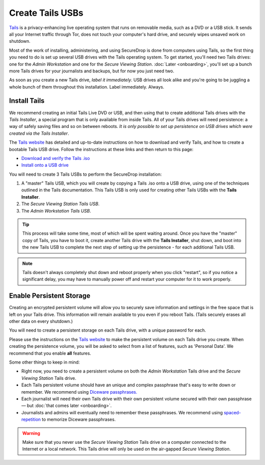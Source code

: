 Create Tails USBs
=================

`Tails <https://tails.boum.org>`__ is a privacy-enhancing live operating
system that runs on removable media, such as a DVD or a USB stick. It
sends all your Internet traffic through Tor, does not touch your
computer's hard drive, and securely wipes unsaved work on shutdown.

Most of the work of installing, administering, and using SecureDrop is
done from computers using Tails, so the first thing you need to do is
set up several USB drives with the Tails operating system. To get
started, you'll need two Tails drives: one for the *Admin Workstation*
and one for the *Secure Viewing Station*. :doc:`Later <onboarding>`,
you'll set up a bunch more Tails drives for your journalists and
backups, but for now you just need two.

As soon as you create a new Tails drive, *label it immediately*. USB
drives all look alike and you're going to be juggling a whole bunch of
them throughout this installation. Label immediately. Always.

Install Tails
-------------

We recommend creating an initial Tails Live DVD or USB, and then using
that to create additional Tails drives with the *Tails Installer*, a
special program that is only available from inside Tails. All of your
Tails drives will need persistence: a way of safely saving files and so
on between reboots. *It is only possible to set up persistence on USB
drives which were created via the Tails Installer*.

The `Tails website <https://tails.boum.org/>`__ has detailed and
up-to-date instructions on how to download and verify Tails, and how to
create a bootable Tails USB drive. Follow the instructions at these
links and then return to this page:

-  `Download and verify the Tails
   .iso <https://tails.boum.org/download/index.en.html>`__
-  `Install onto a USB
   drive <https://tails.boum.org/doc/first_steps/installation/index.en.html>`__

You will need to create 3 Tails USBs to perform the SecureDrop installation:

#. A "master" Tails USB, which you will create by copying a Tails .iso
   onto a USB drive, using one of the techniques outlined in the Tails
   documentation. This Tails USB is only used for creating other Tails
   USBs with the **Tails Installer**.
#. The *Secure Viewing Station Tails USB*.
#. The *Admin Workstation Tails USB*.

.. tip:: This process will take some time, most of which will be spent
	 waiting around. Once you have the "master" copy of Tails, you
	 have to boot it, create another Tails drive with the **Tails
	 Installer**, shut down, and boot into the new Tails USB to
	 complete the next step of setting up the persistence - for
	 each additional Tails USB.

.. note:: Tails doesn't always completely shut down and reboot
	  properly when you click "restart", so if you notice a
	  significant delay, you may have to manually power off and
	  restart your computer for it to work properly.

Enable Persistent Storage
-------------------------

Creating an encrypted persistent volume will allow you to securely save
information and settings in the free space that is left on your Tails
drive. This information will remain available to you even if you reboot
Tails. (Tails securely erases all other data on every shutdown.)

You will need to create a persistent storage on each Tails drive, with a
unique password for each.

Please use the instructions on the `Tails website
<https://tails.boum.org/doc/first_steps/persistence/index.en.html>`__
to make the persistent volume on each Tails drive you create. When
creating the persistence volume, you will be asked to select from a
list of features, such as 'Personal Data'. We recommend that you
enable **all** features.

Some other things to keep in mind:

-  Right now, you need to create a persistent volume on both the *Admin
   Workstation* Tails drive and the *Secure Viewing Station* Tails
   drive.

-  Each Tails persistent volume should have an unique and complex
   passphrase that's easy to write down or remember. We recommend using
   `Diceware
   passphrases.
   <https://theintercept.com/2015/03/26/passphrases-can-memorize-attackers-cant-guess/>`__

-  Each journalist will need their own Tails drive with their own
   persistent volume secured with their own passphrase — but :doc:`that comes
   later <onboarding>`.

-  Journalists and admins will eventually need to remember these
   passphrases. We recommend using `spaced-repetition
   <https://en.wikipedia.org/wiki/Spaced_repetition>`__  to memorize
   Diceware passphrases.

.. warning:: Make sure that you never use the *Secure Viewing Station*
	     Tails drive on a computer connected to the Internet or a
	     local network. This Tails drive will only be used on the
	     air-gapped *Secure Viewing Station*.
